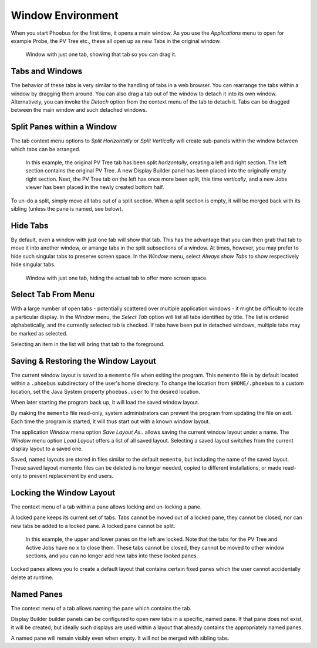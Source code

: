 Window Environment
==================

When you start Phoebus for the first time, it opens a main window.
As you use the *Applications* menu to open for example Probe, the PV Tree etc.,
these all open up as new Tabs in the original window.

.. figure:: singular_tab.png

    Window with just one tab, showing that tab so you can drag it.

Tabs and Windows
----------------

The behavior of these tabs is very similar to the handling of tabs
in a web browser.
You can rearrange the tabs within a window by dragging them around.
You can also drag a tab out of the window to detach it into its own window.
Alternatively, you can invoke the *Detach* option from the context menu of the tab
to detach it.
Tabs can be dragged between the main window and such detached windows.

Split Panes within a Window
---------------------------

The tab context menu options to *Split Horizontally* or *Split Vertically*
will create sub-panels within the window between which tabs can be arranged.

.. figure:: split.png

    In this example, the original PV Tree tab has been split *horizontally*,
    creating a left and right section.
    The left section contains the original PV Tree.
    A new Display Builder panel has been placed into the originally empty right section.
    Next, the PV Tree tab on the left has once more been split, this time *vertically*,
    and a new Jobs viewer has been placed in the newly created bottom half.

To un-do a split, simply move all tabs out of a split section.
When a split section is empty, it will be merged back with its sibling
(unless the pane is named, see below).

Hide Tabs
---------

By default, even a window with just one tab will show that tab.
This has the advantage that you can then grab that tab to move it
into another window, or arrange tabs in the split subsections of a window.
At times, however, you may prefer to hide such singular tabs
to preserve screen space.
In the *Window* menu, select *Always show Tabs* to show respectively hide
singular tabs.

.. figure:: no_singular_tab.png

    Window with just one tab, hiding the actual tab to offer more screen space.

Select Tab From Menu
--------------------

With a large number of open tabs - potentially scattered over multiple application windows -
it might be difficult to locate a particular display. In the *Window* menu, the
*Select Tab* option will list all tabs identified by title. The list is
ordered alphabetically, and the currently selected tab is checked. If tabs have been put in
detached windows, multiple tabs may be marked as selected.

Selecting an item in the list will bring that tab to the foreground.

.. figure:: select_tab.png


Saving & Restoring the Window Layout
------------------------------------

The current window layout is saved to a ``memento`` file when exiting the program.
This ``memento`` file is by default located within a ``.phoebus`` subdirectory of the user's home directory.
To change the location from ``$HOME/.phoebus`` to a custom location, set the Java System property ``phoebus.user`` to the desired location.

When later starting the program back up, it will load the saved window layout.

By making the ``memento`` file read-only, system administrators can prevent the program from updating the file on exit.
Each time the program is started, it will thus start out with a known window layout.

The application *Window* menu option *Save Layout As..* allows saving the current window layout under
a name. The *Window* menu option *Load Layout* offers a list of all saved layout. Selecting a saved layout
switches from the current display layout to a saved one.

Saved, named layouts are stored in files similar to the default ``memento``, but including the name of the
saved layout. These saved layout memento files can be deleted is no longer needed, copied to different installations,
or made read-only to prevent replacement by end users.

Locking the Window Layout
-------------------------

The context menu of a tab within a pane allows locking and un-locking a pane.

A locked pane keeps its current set of tabs.
Tabs cannot be moved out of a locked pane,
they cannot be closed,
nor can new tabs be added to a locked pane.
A locked pane cannot be split.

.. figure:: lock.png

    In this example, the upper and lower panes on the left are locked.
    Note that the tabs for the PV Tree and Active Jobs have no ``x`` to close them.
    These tabs cannot be closed, they cannot be moved to other window sections,
    and you can no longer add new tabs into these *locked* panes.

Locked panes allows you to create a default layout that contains certain fixed panes
which the user cannot accidentally delete at runtime.

Named Panes
-----------

The context menu of a tab allows naming the pane which contains the tab.

Display Builder builder panels can be configured to open new tabs
in a specific, named pane. If that pane does not exist, it will be created,
but ideally such displays are used within a layout that already contains
the appropriately named panes.

A named pane will remain visibly even when empty. It will not be merged with
sibling tabs.
